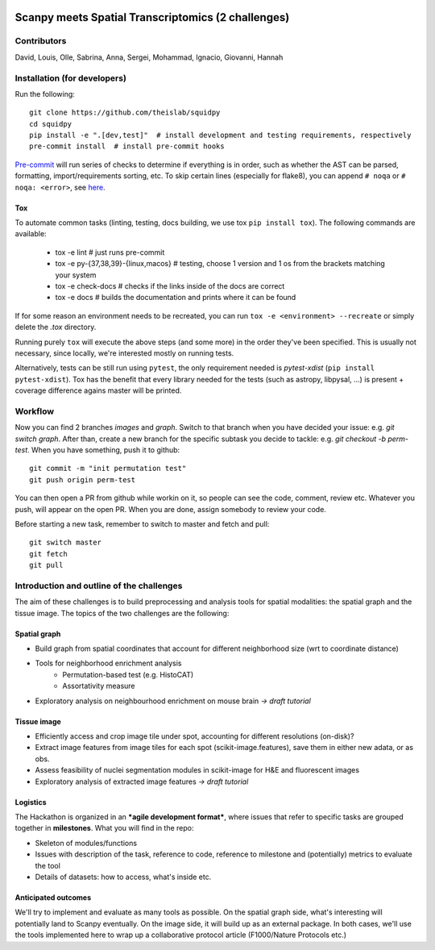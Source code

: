 |PyPI| |CI| |Docs| |Coverage|

Scanpy meets Spatial Transcriptomics (2 challenges)
===================================================

Contributors
------------
David, Louis, Olle, Sabrina, Anna, Sergei, Mohammad, Ignacio, Giovanni, Hannah

Installation (for developers)
-----------------------------
Run the following::

    git clone https://github.com/theislab/squidpy
    cd squidpy
    pip install -e ".[dev,test]"  # install development and testing requirements, respectively
    pre-commit install  # install pre-commit hooks

`Pre-commit <https://pre-commit.com/>`__ will run series of checks to determine if everything is in order, such as whether
the AST can be parsed, formatting, import/requirements sorting, etc.
To skip certain lines (especially for flake8), you can append ``# noqa`` or ``# noqa: <error>``, see
`here <https://github.com/pycqa/flake8>`__.

Tox
~~~
To automate common tasks (linting, testing, docs building, we use tox ``pip install tox``). The following commands
are available:

    - tox -e lint  # just runs pre-commit
    - tox -e py-{37,38,39}-{linux,macos}  # testing, choose 1 version and 1 os from the brackets matching your system
    - tox -e check-docs  # checks if the links inside of the docs are correct
    - tox -e docs  # builds the documentation and prints where it can be found

If for some reason an environment needs to be recreated, you can run ``tox -e <environment> --recreate`` or simply
delete the *.tox* directory.

Running purely ``tox`` will execute the above steps (and some more) in the order they've been specified.
This is usually not necessary, since locally, we're interested mostly on running tests.

Alternatively, tests can be still run using ``pytest``, the only requirement needed is *pytest-xdist* (``pip install pytest-xdist``).
Tox has the benefit that every library needed for the tests (such as astropy, libpysal, ...) is present + coverage difference
agains master will be printed.

Workflow
--------
Now you can find 2 branches *images* and *graph*. Switch to that branch when you have decided your issue: e.g. *git switch graph*.
After than, create a new branch for the specific subtask you decide to tackle: e.g. *git checkout -b perm-test*.
When you have something, push it to github::

    git commit -m "init permutation test"
    git push origin perm-test

You can then open a PR from github while workin on it, so people can see the code, comment, review etc.
Whatever you push, will appear on the open PR. When you are done, assign somebody to review your code.

Before starting a new task, remember to switch to master and fetch and pull::

    git switch master
    git fetch
    git pull

Introduction and outline of the challenges
------------------------------------------

The aim of these challenges is to build preprocessing and analysis tools for spatial modalities: the spatial graph and
the tissue image. The topics of the two challenges are the following:

Spatial graph
~~~~~~~~~~~~~

- Build graph from spatial coordinates that account for different neighborhood size (wrt to coordinate distance)
- Tools for neighborhood enrichment analysis
    - Permutation-based test (e.g. HistoCAT)
    - Assortativity measure
- Exploratory analysis on neighbourhood enrichment on mouse brain *→ draft tutorial*

Tissue image
~~~~~~~~~~~~

- Efficiently access and crop image tile under spot, accounting for different resolutions (on-disk)?
- Extract image features from image tiles for each spot (scikit-image.features), save them in either new adata, or as obs.
- Assess feasibility of nuclei segmentation modules in scikit-image for H&E and fluorescent images
- Exploratory analysis of extracted image features *→ draft tutorial*

Logistics
~~~~~~~~~

The Hackathon is organized in an ***agile development format***, where issues that refer to specific tasks are grouped
together in **milestones**. What you will find in the repo:

- Skeleton of modules/functions
- Issues with description of the task, reference to code, reference to milestone and (potentially) metrics to evaluate the tool
- Details of datasets: how to access, what's inside etc.

Anticipated outcomes
~~~~~~~~~~~~~~~~~~~~

We'll try to implement and evaluate as many tools as possible. On the spatial graph side, what's interesting will
potentially land to Scanpy eventually. On the image side, it will build up as an external package.
In both cases, we'll use the tools implemented here to wrap up a collaborative protocol article (F1000/Nature Protocols etc.)

.. TODO: fix the :target:s in PyPI and Docs

.. |PyPI| image:: https://img.shields.io/pypi/v/squidpy.svg
    :target: https://img.shields.io/pypi/v/squidpy.svg
    :alt: PyPI

.. |CI| image:: https://img.shields.io/github/workflow/status/theislab/squidpy/CI/master
    :target: https://github.com/theislab/squidpy/actions/
    :alt: CI

.. |Docs| image:: https://img.shields.io/readthedocs/squidpy
    :target: https://img.shields.io/readthedocs/squidpy
    :alt: Documentation

.. |Coverage| image:: https://codecov.io/gh/theislab/squidpy/branch/master/graph/badge.svg?token=JQZA3UZ94Y
    :target: https://codecov.io/gh/theislab/squidpy
    :alt: Coverage
